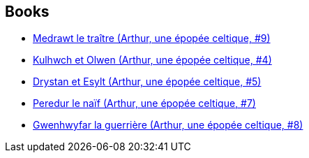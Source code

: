 :jbake-type: post
:jbake-status: published
:jbake-title: Jean-Luc Simon
:jbake-tags: author
:jbake-date: 2010-01-22
:jbake-depth: ../../
:jbake-uri: goodreads/authors/208442.adoc
:jbake-bigImage: https://s.gr-assets.com/assets/nophoto/user/u_200x266-e183445fd1a1b5cc7075bb1cf7043306.png
:jbake-source: https://www.goodreads.com/author/show/208442
:jbake-style: goodreads goodreads-author no-index

## Books
* link:../books/9782756003078.html[Medrawt le traître (Arthur, une épopée celtique, #9)]
* link:../books/9782840556671.html[Kulhwch et Olwen (Arthur, une épopée celtique, #4)]
* link:../books/9782840558064.html[Drystan et Esylt (Arthur, une épopée celtique, #5)]
* link:../books/9782847893274.html[Peredur le naïf (Arthur, une épopée celtique, #7)]
* link:../books/9782847898675.html[Gwenhwyfar la guerrière (Arthur, une épopée celtique, #8)]